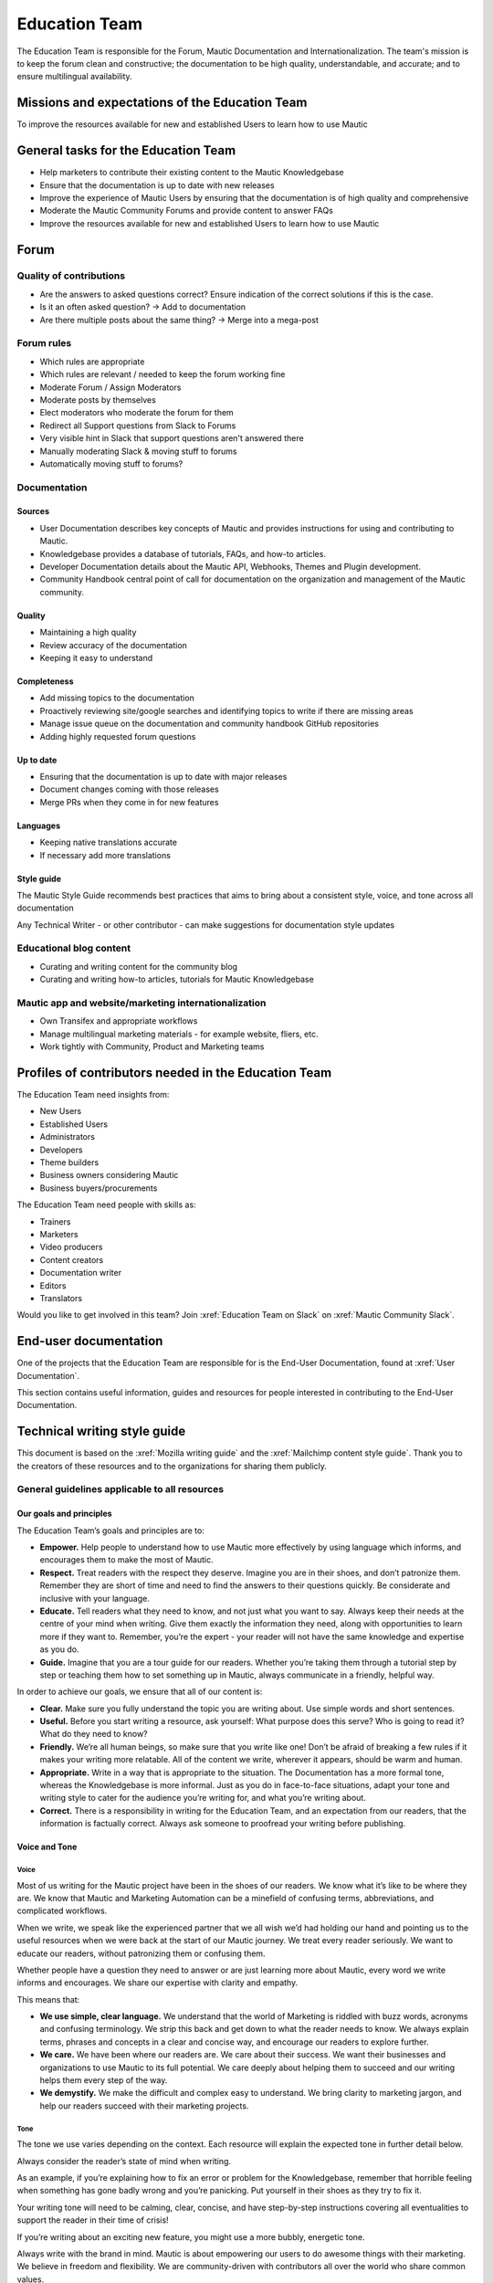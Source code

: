 Education Team
##############

The Education Team is responsible for the Forum, Mautic Documentation and Internationalization. The team's mission is to keep the forum clean and constructive; the documentation to be high quality, understandable, and accurate; and to ensure multilingual availability.

.. vale off

Missions and expectations of the Education Team
***********************************************

.. vale on

To improve the resources available for new and established Users to learn how to use Mautic

.. vale off

General tasks for the Education Team
************************************

.. vale on

* Help marketers to contribute their existing content to the Mautic Knowledgebase
* Ensure that the documentation is up to date with new releases
* Improve the experience of Mautic Users by ensuring that the documentation is of high quality and comprehensive
* Moderate the Mautic Community Forums and provide content to answer FAQs
* Improve the resources available for new and established Users to learn how to use Mautic 

Forum
*****

Quality of contributions
========================

* Are the answers to asked questions correct? Ensure indication of the correct solutions if this is the case.
* Is it an often asked question? → Add to documentation
* Are there multiple posts about the same thing? → Merge into a mega-post

Forum rules
===========

* Which rules are appropriate
* Which rules are relevant / needed to keep the forum working fine
* Moderate Forum / Assign Moderators
* Moderate posts by themselves
* Elect moderators who moderate the forum for them
* Redirect all Support questions from Slack to Forums
* Very visible hint in Slack that support questions aren't answered there
* Manually moderating Slack & moving stuff to forums
* Automatically moving stuff to forums?

Documentation
=============

Sources
-------

* User Documentation describes key concepts of Mautic and provides instructions for using and contributing to Mautic.
* Knowledgebase provides a database of tutorials, FAQs, and how-to articles.
* Developer Documentation details about the Mautic API, Webhooks, Themes and Plugin development.
* Community Handbook central point of call for documentation on the organization and management of the Mautic community.

Quality
-------

* Maintaining a high quality
* Review accuracy of the documentation
* Keeping it easy to understand

Completeness
------------

* Add missing topics to the documentation
* Proactively reviewing site/google searches and identifying topics to write if there are missing areas
* Manage issue queue on the documentation and community handbook GitHub repositories
* Adding highly requested forum questions

Up to date
----------

* Ensuring that the documentation is up to date with major releases
* Document changes coming with those releases
* Merge PRs when they come in for new features

Languages
---------

* Keeping native translations accurate
* If necessary add more translations

Style guide
-----------

The Mautic Style Guide recommends best practices that aims to bring about a consistent style, voice, and tone across all documentation

Any Technical Writer - or other contributor - can make suggestions for documentation style updates

Educational blog content
========================

* Curating and writing content for the community blog
* Curating and writing how-to articles, tutorials for Mautic Knowledgebase
  
Mautic app and website/marketing internationalization
========================================================

* Own Transifex and appropriate workflows
* Manage multilingual marketing materials - for example website, fliers, etc.
* Work tightly with Community, Product and Marketing teams

.. vale off

Profiles of contributors needed in the Education Team
*****************************************************

.. vale on

The Education Team need insights from:

* New Users
* Established Users
* Administrators
* Developers
* Theme builders
* Business owners considering Mautic
* Business buyers/procurements

The Education Team need people with skills as:

* Trainers
* Marketers
* Video producers
* Content creators
* Documentation writer
* Editors
* Translators

Would you like to get involved in this team? Join :xref:`Education Team on Slack` on :xref:`Mautic Community Slack`.

End-user documentation
**********************

One of the projects that the Education Team are responsible for is the End-User Documentation, found at :xref:`User Documentation`.

This section contains useful information, guides and resources for people interested in contributing to the End-User Documentation.

Technical writing style guide
*****************************

This document is based on the :xref:`Mozilla writing guide` and the :xref:`Mailchimp content style guide`. Thank you to the creators of these resources and to the organizations for sharing them publicly.

General guidelines applicable to all resources
==============================================

Our goals and principles
------------------------

The Education Team’s goals and principles are to:

* **Empower.** Help people to understand how to use Mautic more effectively by using language which informs, and encourages them to make the most of Mautic.
* **Respect.** Treat readers with the respect they deserve. Imagine you are in their shoes, and don’t patronize them. Remember they are short of time and need to find the answers to their questions quickly. Be considerate and inclusive with your language. 
* **Educate.** Tell readers what they need to know, and not just what you want to say. Always keep their needs at the centre of your mind when writing. Give them exactly the information they need, along with opportunities to learn more if they want to.  Remember, you’re the expert - your reader will not have the same knowledge and expertise as you do.
* **Guide.** Imagine that you are a tour guide for our readers. Whether you’re taking them through a tutorial step by step or teaching them how to set something up in Mautic, always communicate in a friendly, helpful way.

In order to achieve our goals, we ensure that all of our content is:

* **Clear.** Make sure you fully understand the topic you are writing about. Use simple words and short sentences.
* **Useful.** Before you start writing a resource, ask yourself: What purpose does this serve? Who is going to read it? What do they need to know?
* **Friendly.** We’re all human beings, so make sure that you write like one!  Don’t be afraid of breaking a few rules if it makes your writing more relatable.  All of the content we write, wherever it appears, should be warm and human.
* **Appropriate.** Write in a way that is appropriate to the situation. The Documentation has a more formal tone, whereas the Knowledgebase is more informal. Just as you do in face-to-face situations, adapt your tone and writing style to cater for the audience you’re writing for, and what you’re writing about.
* **Correct.** There is a responsibility in writing for the Education Team, and an expectation from our readers, that the information is factually correct. Always ask someone to proofread your writing before publishing.

Voice and Tone
--------------

Voice
^^^^^

Most of us writing for the Mautic project have been in the shoes of our readers. We know what it’s like to be where they are. We know that Mautic and Marketing Automation can be a minefield of confusing terms, abbreviations, and complicated workflows.

When we write, we speak like the experienced partner that we all wish we’d had holding our hand and pointing us to the useful resources when we were back at the start of our Mautic journey. We treat every reader seriously. We want to educate our readers, without patronizing them or confusing them.

Whether people have a question they need to answer or are just learning more about Mautic, every word we write informs and encourages. We share our expertise with clarity and empathy.

This means that:

* **We use simple, clear language.** We understand that the world of Marketing is riddled with buzz words, acronyms and confusing terminology.  We strip this back and get down to what the reader needs to know. We always explain terms, phrases and concepts in a clear and concise way, and encourage our readers to explore further.
* **We care.** We have been where our readers are. We care about their success. We want their businesses and organizations to use Mautic to its full potential. We care deeply about helping them to succeed and our writing helps them every step of the way.
* **We demystify.** We make the difficult and complex easy to understand. We bring clarity to marketing jargon, and help our readers succeed with their marketing projects.

Tone
^^^^

The tone we use varies depending on the context.  Each resource will explain the expected tone in further detail below.

Always consider the reader’s state of mind when writing.  

As an example, if you’re explaining how to fix an error or problem for the Knowledgebase, remember that horrible feeling when something has gone badly wrong and you’re panicking. Put yourself in their shoes as they try to fix it.

Your writing tone will need to be calming, clear, concise, and have step-by-step instructions covering all eventualities to support the reader in their time of crisis!

If you’re writing about an exciting new feature, you might use a more bubbly, energetic tone.

Always write with the brand in mind. Mautic is about empowering our users to do awesome things with their marketing. We believe in freedom and flexibility. We are community-driven with contributors all over the world who share common values.

You don’t need to focus on this in every article you write, but please keep it in mind when you're writing for any of our technical resources.

Writing for accessibility
-------------------------

We want to make our content more accessible and usable to the widest possible audience. Writing for accessibility goes beyond making everything available on the page as text. It also impacts how you organize your content, and how a reader is guided through the page.

Depending on the audience and country, there may be laws in place governing the level of accessibility required.  At a minimum, an accessible version should be available.

Accessibility includes being inclusive of all mental and physical capabilities, whether situational (broken glasses!) or more permanent.

Some basic requirements
^^^^^^^^^^^^^^^^^^^^^^^

Our community will interact with our content in a variety of ways.  They will come from many different cultures, and we want everybody to feel welcome, and be able to engage with our resources.  

As you write, consider the following:

* Would the language in this resource make sense to someone who doesn’t know about Mautic?
* Does the language in this resource alienate any groups of people? We do not use gendered terms in any of our resources. Where a pronoun is considered important for the flow of the resource we use they/them/theirs.
* Could someone quickly understand this resource and scan to the part that is relevant for them?
* If the colours, images, video or other resources are not visible, could the reader still understand the content in the resource?
* Is the markup clear and structured? Are headings structured to ensure that the reader is guided from step to step?
* Does this resource work well on mobile devices with accessibility features enabled?

Guidelines
^^^^^^^^^^

Avoid directional language
""""""""""""""""""""""""""

Avoid using language which infers a direction based on what the reader sees on the screen.  Mautic’s interface will change depending on the device being used and the layout of the page.

Instead of ‘Select from the options on the right menu’, use ‘select from these options (and list the options).

Use headers
"""""""""""

As already mentioned, headers are important to structure the resource, but they are also important for readers who might be using a screenreader which can hop between headers.

Headers must always be nested, and consecutive. We do not skip a header level for styling reasons.

The page title should be H1, main titles should be H2, and sub-topics use H3 and beyond. Try to avoid excessive nesting where possible.

Use descriptive text for links
""""""""""""""""""""""""""""""

Links should provide clear descriptions on the associated action or destination and not assume that the reader has understood from the surrounding text what the action or destination will be. 

For example ‘visit the Bounce Management page on the Documentation’ gives the reader a very clear understanding of where the link will take them, rather than ‘learn more’ which assumes the reader has understood the destination or action from the preceding text.

Use plain language
""""""""""""""""""

Write in short sentences and using familiar words. Do not use jargon or slang. Always provide the full text of any abbreviations followed by the abbreviation in brackets (for example Sender Policy Framework (SPF)).

Always use a descriptive alt text
"""""""""""""""""""""""""""""""""

The alt text is the most basic form of image description, and should be included with all images.

The language used will depend on the image being included and its purpose:

* If it’s a creative photo or supports a story but does not serve a specific function or explain any information, describe the detail of the image in a brief caption.
* If the image is serving a specific function, describe what is inside the image in detail. If the reader does not see the image, they should be able to understand the same information as someone who had seen the image.
* If you are sharing an image which shows a graph or chart, include the data provided in the alt text so that readers have the same information when they do not see the image.

Each browser will handle alt tags differently - include an image caption where possible in addition to the alt text.

Always include closed captioning and transcripts for videos
"""""""""""""""""""""""""""""""""""""""""""""""""""""""""""

All videos should include closed captioning and transcripts. Information presented in videos should be available in other formats.

Be aware of visual elements
"""""""""""""""""""""""""""

Always aim for a high contrast between fonts and background colours in all resources.

Images should not be the only way of conveying information, as they may not load or be seen. Avoid using images where the same information could be communicated as effectively in writing.

Accessibility resources
-----------------------

* :xref:`The Accessibility Cheatsheet`
* :xref:`18F Accessibility Guide`
* :xref:`WebAIM Designing for Screen Reader Compatibility`
* :xref:`Color Safe accessible color combinations`
* :xref:`WAVE Web Accessibility Evaluation Tool`

General writing style
---------------------

Audiences
^^^^^^^^^

Write for a general, non-technical audience when contributing to the End-User Documentation and the Knowledgebase.  Write for the developer audience when contributing to the Developer Documentation.

We want our resources to be usable by everyone, at any stage of their journey with Mautic.  Our resources should not be biased or feature references to any third party providers. If you are unsure, always ask the Education team before making any contributions.

Assume the person you're writing for doesn't know how to use Mautic, or doesn’t know how to use the API without step-by-step instructions. 

Clear explanations
^^^^^^^^^^^^^^^^^^

If you are describing something that it is possible people may not understand (how to reset file and folder permissions via SSH in the end-user documentation, or how to authenticate to use the API for example) ensure you link to resources that explain any assumed knowledge and provide links for basic tasks such as how to connect via SSH.  Also, ensure that you explain the commands being used fully.  

This educates our community, reduces the chance of misunderstanding, and gives the user further resources to learn more if they wish.

We should write based on the assumptions that the user has the default settings in Mautic and are using the currently available stable release.

Use descriptive heading titles
^^^^^^^^^^^^^^^^^^^^^^^^^^^^^^

Our articles are usually comprehensive so it's important to use descriptive headings to help people find the part of the article that they need. 

Take a look at your heading structure. Does it work with the introduction to give you a nice overview of the scope of the article? Do the links in the Table of Contents make sense?

To summarize, you should follow these guidelines:

* When writing for the Knowledgebase, keep it short. People come to the Knowledgebase looking for quick solutions. They might not care about the inner workings of Mautic -- they just want to know what they should do to fix their problem. Link out to documentation articles or other resources which might include further details.
* When writing for the End-User Documentation or Developer Documentation, ensure that you fully explain all aspects of the feature or functionality. Do not make assumptions that a user will already know or understand how something works.  Link to other documentation resources as appropriate.
* Use headings to organise your content and allow people to quickly find the relevant part of the resource.
* Avoid jargon. Be specific. Use words in the title and in the article that the reader would use. If a teenager wouldn’t understand what is contained within the article, write it so that they would. See the next section for a more extensive guide.

Read the next section for more comprehensive guidelines which are platform-specific.

Technical guidelines
--------------------

General guidelines
^^^^^^^^^^^^^^^^^^

Title
"""""

* When creating a resource on the End-User Documentation or Knowledgebase, ideally your title should be less than Google’s title character count of 65 characters. Your title can be longer than this if necessary but make sure your important keywords are included in the first 65 characters otherwise they will not be seen in search engines.
* Capitalization: The first word in the title should be capitalized, as well as proper nouns and names, not every major word. Use "sentence" style, not "headline" style (the same applies to heading titles.) See the Style guide and copy rules section below for other rules on capitalization.
* Try to vary the way you name articles. Don't use the same verbs or phrases in every title. For example, don't always start articles with "How" and avoid using "-ing" words.

Remember that the entire explanation doesn't have to go into the title! You can use the summary to give the user additional information about what is in the article.

Search Engine Optimization
""""""""""""""""""""""""""

Each article created or edited in the End-User Documentation and Knowledgebase user interface will have a tab called ‘SEO’. In this tab, you can override the default title, description and other fields to ensure maximal optimisation for search engines.

If you do not override these fields, the defaults will be used.

Fix the slug
""""""""""""

When you create an article for the End-User Documentation or the Knowledgebase, Grav will automatically create a slug based on the item title (the end of the URL for the article). Spaces are rendered as dashes. 

The slug should be consistent with the title, but given the tighter space restraint, doesn’t need to be the same. Be sure to check the end of the auto-generated slug once the item is saved. Sometimes a word gets cut off or it ends in a dash - please fix things like that!

The slug can be overridden under the ‘Advanced’ tab. Simply select the checkbox next to ‘slug’ and enter your preferred slug for the article. Note you should not include any paths before the slug for categories/structure, just the article slug.

End-User Documentation
======================

To learn how to create a new resource, see Create a new Documentation resource.

See [Contributing to the Documentation][contributing-to-docs] for an overview of how the Documentation works and the syntax that should be used.

.. Add :xref: to "https://mautic.atlassian.net/browse/TEDU" to [Jira board]. It's not added to avoid duplication as this link is available in another PR that hasn't been merged.

Check the Education Team’s [Jira board][edu-team-jira] for tasks relating to the End-User Documentation.

Developer Documentation
=======================

The [Developer Documentation][dev-docs] uses [Slate][slate], and does not have a front-end user interface. Please make any changes via a Pull Request (PR) to the [repository][dev-docs-repo].

.. Add :xref: to "https://mautic.atlassian.net/browse/TEDU" to [Jira board]. It's not added to avoid duplication as this link is available in another PR that hasn't been merged.

Check the Education Team’s [Jira board] and the Product Team’s :xref:`Jira board product team` for outstanding tasks relating to the Developer Documentation.

Knowledgebase
=============

To learn how to create a new resource, see Create a new Knowledgebase resource.

See Contributing to the Knowledgebase for an overview of how the Knowledgebase works.

.. Add :xref: to "https://mautic.atlassian.net/browse/TEDU" to [Jira board]. It's not added to avoid duplication as this link is available in another PR that hasn't been merged.

Check the Education Team’s [Jira board] for tasks relating to the Knowledgebase.

Writing for End-User or Developer Documentation
===============================================

Writing style for Documentation projects
----------------------------------------

General style requirements
^^^^^^^^^^^^^^^^^^^^^^^^^^

* Review the contribution guidelines on :xref:`User Docs GitHub` or :xref:`Developer Docs GitHub` before contributing.

* Use a formal writing style, similar to the way you’d expect to read instructions in a textbook. Please check your spelling, punctuation and grammar (free tools such as :xref:`Grammarly` can be very helpful with this!)

* Try to provide visual examples using images and videos where appropriate - work with the Education Team who can support you with this.

* When writing for the Developer Documentation, always include at least one code sample.

* Use headings to break down the article into relevant chunks. Links are automatically created based on heading tags, which allows for easy navigation to specific parts of the article.

Writing for the Knowledgebase
=============================

Writing style for the Knowledgebase
-----------------------------------

* Use a conversational writing style - an informal, active style similar to the way you'd explain to someone in person.
* Using humor is great in-person, but it's sometimes hard or impossible to localize so we recommend instead conveying emotional responses. Emotions like surprise and "I didn't know that!" might be easier to include as they are easy to understand across cultures.
* Try to provide content that suits multiple learning styles – people learn differently. Also, everyone benefits from seeing the same content expressed in multiple ways.  Work with the Education Team to include videos, images and other media as appropriate.
* Try to include, where appropriate, activities or step-by-step ways people can try out what you are explaining. Especially in a tutorial, it's good to give people something useful to accomplish. It's one thing to read instructions and understand the process, but it's often helpful to remind and enable people to try things out.

Write a good introduction
-------------------------

Along with the title and the table of contents, the introduction is what people will use to quickly determine if they are in the right place.

* For a tutorial or how-to article: Give a brief summary of what things can be learned.
* For a reference article: Give a brief explanation of the feature.
* For a troubleshooting article: Give a brief summary of the problem and its symptoms.

When writing for the Knowledgebase, try to tell a story. Have a beginning, a middle and an end. But don't write a novel!

* Beginning: this gives the reader some context. What is this article about and why should I care? What is the problem this is addressing? Keep it short.
* Middle: The instructions go here. This should answer "How do I do this?"
* End: Are there any next steps to the article or feature? Tell the reader where they should go next if they want to learn more.

Organize the article effectively
--------------------------------

The general idea here is to try to build skills from simple to complex while trying to keep the information needed by most people near the top. 

So a simple, common solution would usually come before a complex or edge-case solution.

Make step-by-step instructions easy to follow
---------------------------------------------

The main thing to keep in mind when writing step-by-step instructions is to be careful to include all the actions needed to complete the task. 

If, for example, you have to click "OK" after selecting a preference in order to move to the next step, be sure to include clicking "OK" as part of that step. 

Some additional things to consider:

* There are always multiple ways to achieve a result. We should always pick the most user-friendly way by using the graphical user interface and menus when possible.
* Use full sentences when describing how to access the user interface.
* Include expected results when giving instructions (for example, Click "OK" and the window will close.).

Organizing content in the Knowledgebase
---------------------------------------

We currently have six key areas in which we organise content for the Knowledgebase:

* Installation
* FAQs
* Tutorials
* Marketing
* Best practice manuals
* Developing with Mautic

Grav organises these by nesting the articles underneath the top-level category. If a top-level category is required please use the ‘blog’ page type (clone an existing one for a quick setup!), if you’re writing an individual article, use the ‘item’ page type.

Write a good search summary
---------------------------

The article summary along with the title are the only things that the user has to judge whether or not an article will answer their question. We call this "User Confidence" and it directly impacts click through rates.

Even if we serve the correct article at the top of the search results list, the user needs to make the mental connection between the search query and the results we display in order for them to click through to the article.

A summary for a how-to article should include the topics covered in the article. A troubleshooting article should try to include symptoms. In addition, a summary should follow these guidelines:

* Short and to the point. Remember classified ads? Write it like that. Search engines may cut off anything longer than 140 characters. If you use a longer summary, keep the important information at the beginning. Note: The KB software will show 20 characters remaining when the summary reaches 140 characters because the internal search limit is 160.
* Don't use wiki markup. Just plain text in any of the SEO fields.
* Don't use "This article explains" in every summary. Vary it when possible. Some other phrases to consider:

  * "This page shows you ..."

  * "This page explains ..."

  * "This article describes ..."

  * "Learn how ..."

Style guide and copy rules
--------------------------

Like we said before, you should use an active, conversational style when you write for the Knowledgebase. 

Avoid saying things like, "If a user's email has been sent" and instead say, "If you’ve sent the email". 

Here are other common style and copy issues you may run into when writing support articles (if you don't see your issue here, there's also a Mautic Style Guide):

Always use terms the way they appear in the Mautic interface. For example:

* Dashboard does not have a hyphen.
* Plugins does not have a hyphen.

General computing terms:

* The Internet is uppercase.
* Website is one word. Web page is two words.
* Log in and log out are verbs. Example: "Log in to the website." The same applies to sign in and sign out. Do not use "log into" or "sign into".
* Login and logout are nouns (usually used as adjectives). Example: "Click the login button."
* Use email instead of e-mail.

Links to ``mautic.org`` should not contain the locale:

* Use ``https://www.mautic.org`` or ``https://docs.mautic.org`` instead of ``https://www.mautic.org/en`` or ``https://docs.mautic.org/en`` 
 
Capitalize the following items:

* :xref:`Proper noun` and names, including brand names, product names and feature names
* The first word of a complete sentence
* The letters of abbreviations and acronyms unless they are normally lowercase
* The first word in numbered or bulleted lists
* The name of a key on the keyboard
* The first word of a complete sentence following a colon
* The first word in a heading or title

Don't use :xref:`i.e. and e.g.`. These Latin abbreviations can confuse people. For the sake of clarity, use "in other words" or "to put it differently" instead of i.e. when you want to explain something in a different way. Use "for instance", "for example" or "such as" instead of e.g. when you want to give examples.

Don't use :xref:`Serial comma` in a list of items. For example, use "Extensions, themes and plugins" (without the serial comma), not "Extensions, themes, and plugins".